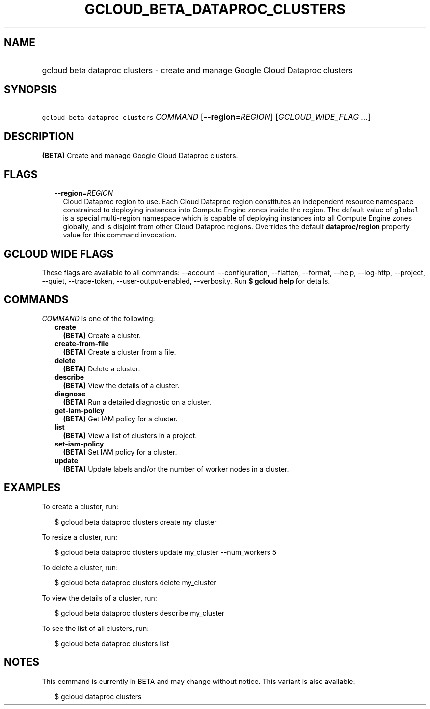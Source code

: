 
.TH "GCLOUD_BETA_DATAPROC_CLUSTERS" 1



.SH "NAME"
.HP
gcloud beta dataproc clusters \- create and manage Google Cloud Dataproc clusters



.SH "SYNOPSIS"
.HP
\f5gcloud beta dataproc clusters\fR \fICOMMAND\fR [\fB\-\-region\fR=\fIREGION\fR] [\fIGCLOUD_WIDE_FLAG\ ...\fR]



.SH "DESCRIPTION"

\fB(BETA)\fR Create and manage Google Cloud Dataproc clusters.



.SH "FLAGS"

.RS 2m
.TP 2m
\fB\-\-region\fR=\fIREGION\fR
Cloud Dataproc region to use. Each Cloud Dataproc region constitutes an
independent resource namespace constrained to deploying instances into Compute
Engine zones inside the region. The default value of \f5global\fR is a special
multi\-region namespace which is capable of deploying instances into all Compute
Engine zones globally, and is disjoint from other Cloud Dataproc regions.
Overrides the default \fBdataproc/region\fR property value for this command
invocation.


.RE
.sp

.SH "GCLOUD WIDE FLAGS"

These flags are available to all commands: \-\-account, \-\-configuration,
\-\-flatten, \-\-format, \-\-help, \-\-log\-http, \-\-project, \-\-quiet,
\-\-trace\-token, \-\-user\-output\-enabled, \-\-verbosity. Run \fB$ gcloud
help\fR for details.



.SH "COMMANDS"

\f5\fICOMMAND\fR\fR is one of the following:

.RS 2m
.TP 2m
\fBcreate\fR
\fB(BETA)\fR Create a cluster.

.TP 2m
\fBcreate\-from\-file\fR
\fB(BETA)\fR Create a cluster from a file.

.TP 2m
\fBdelete\fR
\fB(BETA)\fR Delete a cluster.

.TP 2m
\fBdescribe\fR
\fB(BETA)\fR View the details of a cluster.

.TP 2m
\fBdiagnose\fR
\fB(BETA)\fR Run a detailed diagnostic on a cluster.

.TP 2m
\fBget\-iam\-policy\fR
\fB(BETA)\fR Get IAM policy for a cluster.

.TP 2m
\fBlist\fR
\fB(BETA)\fR View a list of clusters in a project.

.TP 2m
\fBset\-iam\-policy\fR
\fB(BETA)\fR Set IAM policy for a cluster.

.TP 2m
\fBupdate\fR
\fB(BETA)\fR Update labels and/or the number of worker nodes in a cluster.


.RE
.sp

.SH "EXAMPLES"

To create a cluster, run:

.RS 2m
$ gcloud beta dataproc clusters create my_cluster
.RE

To resize a cluster, run:

.RS 2m
$ gcloud beta dataproc clusters update my_cluster \-\-num_workers 5
.RE

To delete a cluster, run:

.RS 2m
$ gcloud beta dataproc clusters delete my_cluster
.RE

To view the details of a cluster, run:

.RS 2m
$ gcloud beta dataproc clusters describe my_cluster
.RE

To see the list of all clusters, run:

.RS 2m
$ gcloud beta dataproc clusters list
.RE



.SH "NOTES"

This command is currently in BETA and may change without notice. This variant is
also available:

.RS 2m
$ gcloud dataproc clusters
.RE

